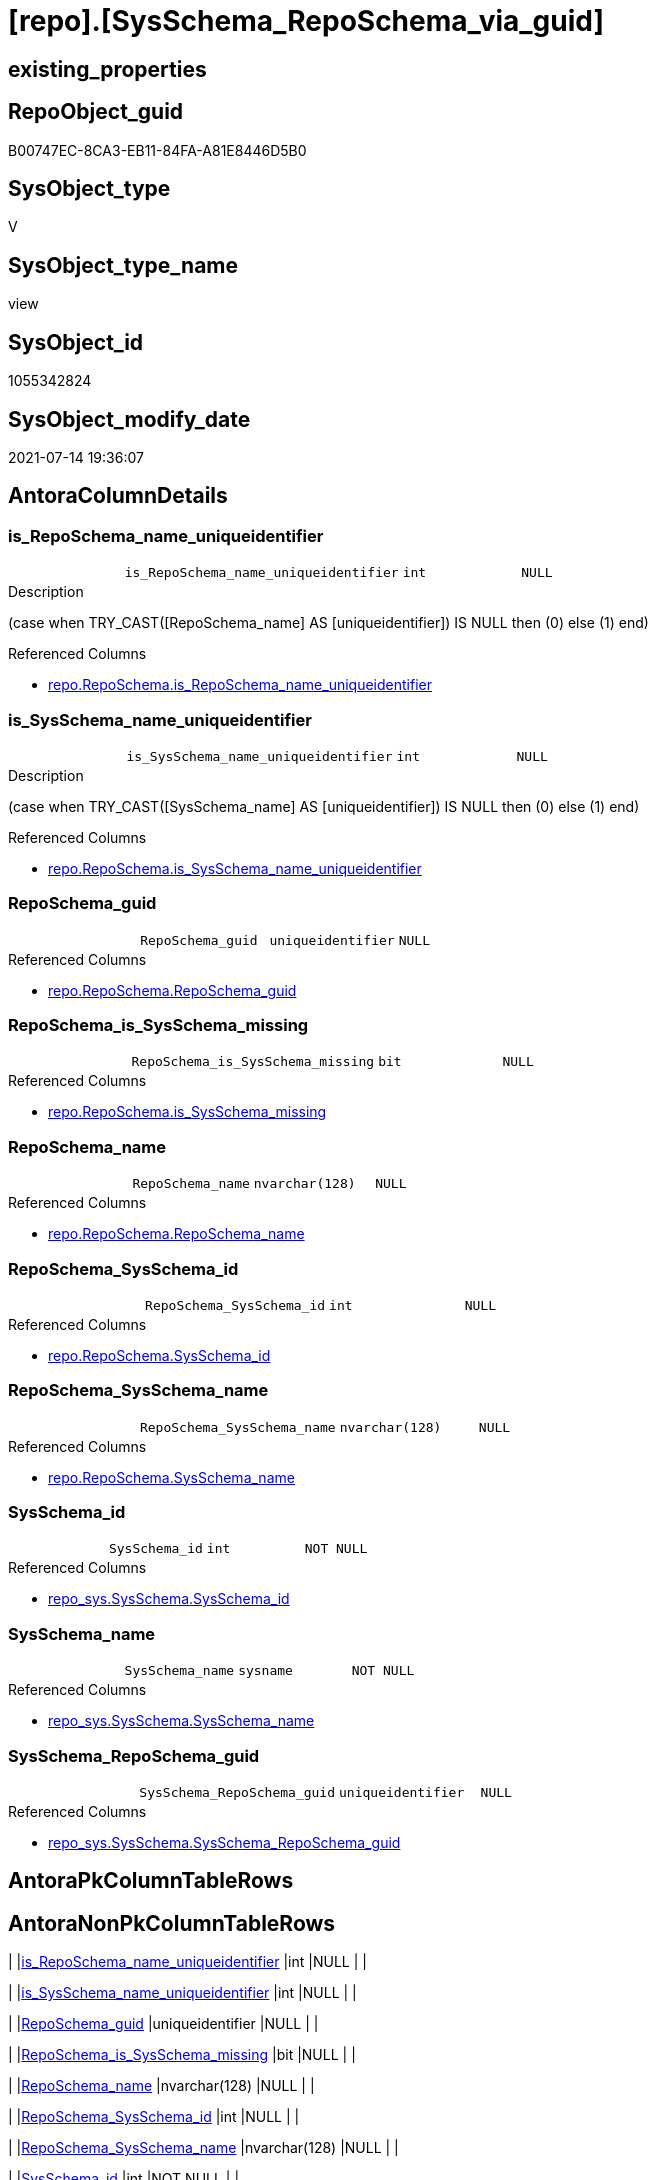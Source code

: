 = [repo].[SysSchema_RepoSchema_via_guid]

== existing_properties

// tag::existing_properties[]
:ExistsProperty--antorareferencedlist:
:ExistsProperty--antorareferencinglist:
:ExistsProperty--referencedobjectlist:
:ExistsProperty--sql_modules_definition:
:ExistsProperty--FK:
:ExistsProperty--AntoraIndexList:
:ExistsProperty--Columns:
// end::existing_properties[]

== RepoObject_guid

// tag::RepoObject_guid[]
B00747EC-8CA3-EB11-84FA-A81E8446D5B0
// end::RepoObject_guid[]

== SysObject_type

// tag::SysObject_type[]
V 
// end::SysObject_type[]

== SysObject_type_name

// tag::SysObject_type_name[]
view
// end::SysObject_type_name[]

== SysObject_id

// tag::SysObject_id[]
1055342824
// end::SysObject_id[]

== SysObject_modify_date

// tag::SysObject_modify_date[]
2021-07-14 19:36:07
// end::SysObject_modify_date[]

== AntoraColumnDetails

// tag::AntoraColumnDetails[]
[[column-is_RepoSchema_name_uniqueidentifier]]
=== is_RepoSchema_name_uniqueidentifier

[cols="d,m,m,m,m,d"]
|===
|
|is_RepoSchema_name_uniqueidentifier
|int
|NULL
|
|
|===

.Description
--
(case when TRY_CAST([RepoSchema_name] AS [uniqueidentifier]) IS NULL then (0) else (1) end)
--

.Referenced Columns
--
* xref:repo.RepoSchema.adoc#column-is_RepoSchema_name_uniqueidentifier[+repo.RepoSchema.is_RepoSchema_name_uniqueidentifier+]
--


[[column-is_SysSchema_name_uniqueidentifier]]
=== is_SysSchema_name_uniqueidentifier

[cols="d,m,m,m,m,d"]
|===
|
|is_SysSchema_name_uniqueidentifier
|int
|NULL
|
|
|===

.Description
--
(case when TRY_CAST([SysSchema_name] AS [uniqueidentifier]) IS NULL then (0) else (1) end)
--

.Referenced Columns
--
* xref:repo.RepoSchema.adoc#column-is_SysSchema_name_uniqueidentifier[+repo.RepoSchema.is_SysSchema_name_uniqueidentifier+]
--


[[column-RepoSchema_guid]]
=== RepoSchema_guid

[cols="d,m,m,m,m,d"]
|===
|
|RepoSchema_guid
|uniqueidentifier
|NULL
|
|
|===

.Referenced Columns
--
* xref:repo.RepoSchema.adoc#column-RepoSchema_guid[+repo.RepoSchema.RepoSchema_guid+]
--


[[column-RepoSchema_is_SysSchema_missing]]
=== RepoSchema_is_SysSchema_missing

[cols="d,m,m,m,m,d"]
|===
|
|RepoSchema_is_SysSchema_missing
|bit
|NULL
|
|
|===

.Referenced Columns
--
* xref:repo.RepoSchema.adoc#column-is_SysSchema_missing[+repo.RepoSchema.is_SysSchema_missing+]
--


[[column-RepoSchema_name]]
=== RepoSchema_name

[cols="d,m,m,m,m,d"]
|===
|
|RepoSchema_name
|nvarchar(128)
|NULL
|
|
|===

.Referenced Columns
--
* xref:repo.RepoSchema.adoc#column-RepoSchema_name[+repo.RepoSchema.RepoSchema_name+]
--


[[column-RepoSchema_SysSchema_id]]
=== RepoSchema_SysSchema_id

[cols="d,m,m,m,m,d"]
|===
|
|RepoSchema_SysSchema_id
|int
|NULL
|
|
|===

.Referenced Columns
--
* xref:repo.RepoSchema.adoc#column-SysSchema_id[+repo.RepoSchema.SysSchema_id+]
--


[[column-RepoSchema_SysSchema_name]]
=== RepoSchema_SysSchema_name

[cols="d,m,m,m,m,d"]
|===
|
|RepoSchema_SysSchema_name
|nvarchar(128)
|NULL
|
|
|===

.Referenced Columns
--
* xref:repo.RepoSchema.adoc#column-SysSchema_name[+repo.RepoSchema.SysSchema_name+]
--


[[column-SysSchema_id]]
=== SysSchema_id

[cols="d,m,m,m,m,d"]
|===
|
|SysSchema_id
|int
|NOT NULL
|
|
|===

.Referenced Columns
--
* xref:repo_sys.SysSchema.adoc#column-SysSchema_id[+repo_sys.SysSchema.SysSchema_id+]
--


[[column-SysSchema_name]]
=== SysSchema_name

[cols="d,m,m,m,m,d"]
|===
|
|SysSchema_name
|sysname
|NOT NULL
|
|
|===

.Referenced Columns
--
* xref:repo_sys.SysSchema.adoc#column-SysSchema_name[+repo_sys.SysSchema.SysSchema_name+]
--


[[column-SysSchema_RepoSchema_guid]]
=== SysSchema_RepoSchema_guid

[cols="d,m,m,m,m,d"]
|===
|
|SysSchema_RepoSchema_guid
|uniqueidentifier
|NULL
|
|
|===

.Referenced Columns
--
* xref:repo_sys.SysSchema.adoc#column-SysSchema_RepoSchema_guid[+repo_sys.SysSchema.SysSchema_RepoSchema_guid+]
--


// end::AntoraColumnDetails[]

== AntoraPkColumnTableRows

// tag::AntoraPkColumnTableRows[]










// end::AntoraPkColumnTableRows[]

== AntoraNonPkColumnTableRows

// tag::AntoraNonPkColumnTableRows[]
|
|<<column-is_RepoSchema_name_uniqueidentifier>>
|int
|NULL
|
|

|
|<<column-is_SysSchema_name_uniqueidentifier>>
|int
|NULL
|
|

|
|<<column-RepoSchema_guid>>
|uniqueidentifier
|NULL
|
|

|
|<<column-RepoSchema_is_SysSchema_missing>>
|bit
|NULL
|
|

|
|<<column-RepoSchema_name>>
|nvarchar(128)
|NULL
|
|

|
|<<column-RepoSchema_SysSchema_id>>
|int
|NULL
|
|

|
|<<column-RepoSchema_SysSchema_name>>
|nvarchar(128)
|NULL
|
|

|
|<<column-SysSchema_id>>
|int
|NOT NULL
|
|

|
|<<column-SysSchema_name>>
|sysname
|NOT NULL
|
|

|
|<<column-SysSchema_RepoSchema_guid>>
|uniqueidentifier
|NULL
|
|

// end::AntoraNonPkColumnTableRows[]

== AntoraIndexList

// tag::AntoraIndexList[]

[[index-idx_SysSchema_RepoSchema_via_guid_1]]
=== idx_SysSchema_RepoSchema_via_guid++__++1

* IndexSemanticGroup: xref:index/IndexSemanticGroup.adoc#_reposchema_guid[RepoSchema_guid]
+
--
* <<column-RepoSchema_guid>>; uniqueidentifier
--
* PK, Unique, Real: 0, 0, 0


[[index-idx_SysSchema_RepoSchema_via_guid_2]]
=== idx_SysSchema_RepoSchema_via_guid++__++2

* IndexSemanticGroup: xref:index/IndexSemanticGroup.adoc#_no_group[no_group]
+
--
* <<column-RepoSchema_name>>; nvarchar(128)
--
* PK, Unique, Real: 0, 0, 0

// end::AntoraIndexList[]

== AntoraParameterList

// tag::AntoraParameterList[]

// end::AntoraParameterList[]

== AdocUspSteps

// tag::adocuspsteps[]

// end::adocuspsteps[]


== AntoraReferencedList

// tag::antorareferencedlist[]
* xref:repo.RepoSchema.adoc[]
* xref:repo_sys.SysSchema.adoc[]
// end::antorareferencedlist[]


== AntoraReferencingList

// tag::antorareferencinglist[]
* xref:repo.usp_sync_guid_RepoSchema.adoc[]
// end::antorareferencinglist[]


== exampleUsage

// tag::exampleusage[]

// end::exampleusage[]


== exampleUsage_2

// tag::exampleusage_2[]

// end::exampleusage_2[]


== exampleWrong_Usage

// tag::examplewrong_usage[]

// end::examplewrong_usage[]


== has_execution_plan_issue

// tag::has_execution_plan_issue[]

// end::has_execution_plan_issue[]


== has_get_referenced_issue

// tag::has_get_referenced_issue[]

// end::has_get_referenced_issue[]


== has_history

// tag::has_history[]

// end::has_history[]


== has_history_columns

// tag::has_history_columns[]

// end::has_history_columns[]


== is_persistence

// tag::is_persistence[]

// end::is_persistence[]


== is_persistence_check_duplicate_per_pk

// tag::is_persistence_check_duplicate_per_pk[]

// end::is_persistence_check_duplicate_per_pk[]


== is_persistence_check_for_empty_source

// tag::is_persistence_check_for_empty_source[]

// end::is_persistence_check_for_empty_source[]


== is_persistence_delete_changed

// tag::is_persistence_delete_changed[]

// end::is_persistence_delete_changed[]


== is_persistence_delete_missing

// tag::is_persistence_delete_missing[]

// end::is_persistence_delete_missing[]


== is_persistence_insert

// tag::is_persistence_insert[]

// end::is_persistence_insert[]


== is_persistence_truncate

// tag::is_persistence_truncate[]

// end::is_persistence_truncate[]


== is_persistence_update_changed

// tag::is_persistence_update_changed[]

// end::is_persistence_update_changed[]


== is_repo_managed

// tag::is_repo_managed[]

// end::is_repo_managed[]


== microsoft_database_tools_support

// tag::microsoft_database_tools_support[]

// end::microsoft_database_tools_support[]


== MS_Description

// tag::ms_description[]

// end::ms_description[]


== persistence_source_RepoObject_fullname

// tag::persistence_source_repoobject_fullname[]

// end::persistence_source_repoobject_fullname[]


== persistence_source_RepoObject_fullname2

// tag::persistence_source_repoobject_fullname2[]

// end::persistence_source_repoobject_fullname2[]


== persistence_source_RepoObject_guid

// tag::persistence_source_repoobject_guid[]

// end::persistence_source_repoobject_guid[]


== persistence_source_RepoObject_xref

// tag::persistence_source_repoobject_xref[]

// end::persistence_source_repoobject_xref[]


== pk_index_guid

// tag::pk_index_guid[]

// end::pk_index_guid[]


== pk_IndexPatternColumnDatatype

// tag::pk_indexpatterncolumndatatype[]

// end::pk_indexpatterncolumndatatype[]


== pk_IndexPatternColumnName

// tag::pk_indexpatterncolumnname[]

// end::pk_indexpatterncolumnname[]


== pk_IndexSemanticGroup

// tag::pk_indexsemanticgroup[]

// end::pk_indexsemanticgroup[]


== ReferencedObjectList

// tag::referencedobjectlist[]
* [repo].[RepoSchema]
* [repo_sys].[SysSchema]
// end::referencedobjectlist[]


== usp_persistence_RepoObject_guid

// tag::usp_persistence_repoobject_guid[]

// end::usp_persistence_repoobject_guid[]


== UspParameters

// tag::uspparameters[]

// end::uspparameters[]


== sql_modules_definition

// tag::sql_modules_definition[]
[source,sql]
----

create View repo.SysSchema_RepoSchema_via_guid
As
--
Select
    ss.SysSchema_id
  , ss.SysSchema_name
  , ss.SysSchema_RepoSchema_guid As SysSchema_RepoSchema_guid
  , rs.RepoSchema_guid           As RepoSchema_guid
  , rs.RepoSchema_name
  , rs.SysSchema_id              As RepoSchema_SysSchema_id
  , rs.SysSchema_name            As RepoSchema_SysSchema_name
  , rs.is_SysSchema_missing      As RepoSchema_is_SysSchema_missing
  , rs.is_RepoSchema_name_uniqueidentifier
  , rs.is_SysSchema_name_uniqueidentifier
From
    repo_sys.SysSchema  As ss
    Left Outer Join
        repo.RepoSchema As rs
            On
            ss.SysSchema_RepoSchema_guid = rs.RepoSchema_guid;

----
// end::sql_modules_definition[]


